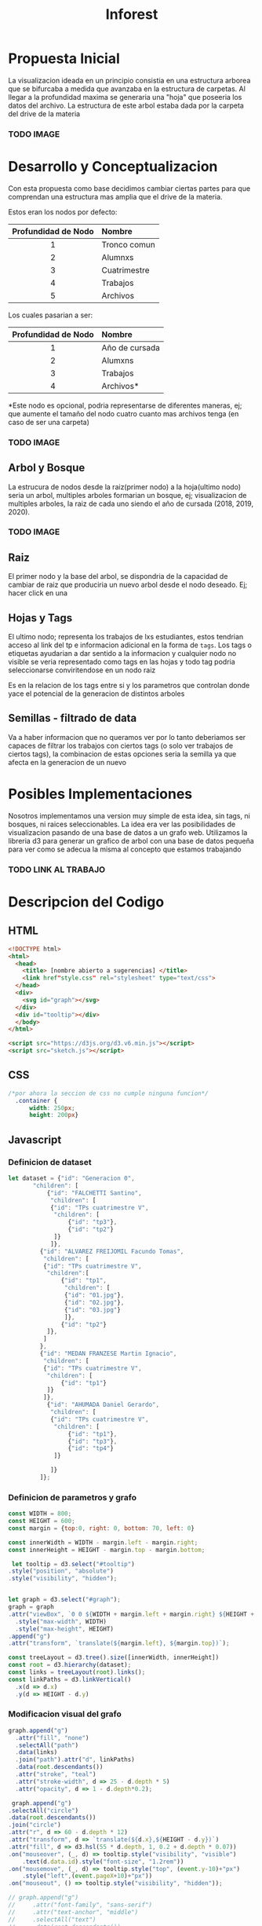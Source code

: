 #+title: Inforest
#+startup: <l>

* Propuesta Inicial
La visualizacion ideada en un principio consistia
en una estructura arborea que se bifurcaba a medida
que avanzaba en la estructura de carpetas. Al llegar
a la profundidad maxima se generaria una "hoja" que
poseeria los datos del archivo.
La estructura de este arbol estaba dada por la carpeta
del drive de la materia

*** TODO IMAGE

* Desarrollo y Conceptualizacion
Con esta propuesta como base decidimos 
cambiar ciertas partes para que comprendan
una estructura mas amplia que el drive de la materia.

Estos eran los nodos por defecto:
|         <c>         | <l>          |
| Profundidad de Nodo | Nombre       |
|---------------------+--------------|
|          1          | Tronco comun |
|          2          | Alumnxs      |
|          3          | Cuatrimestre |
|          4          | Trabajos     |
|          5          | Archivos     |


Los cuales pasarian a ser:
|         <c>         | <l>                              |
| Profundidad de Nodo | Nombre                           |
|---------------------+----------------------------------|
|          1          | Año de cursada                   |
|          2          | Alumxns                          |
|          3          | Trabajos                         |
|          4          | Archivos*                        |
*Este nodo es opcional, podria representarse de diferentes maneras,
ej; que aumente el tamaño del nodo cuatro cuanto mas archivos tenga (en caso de ser una carpeta)

*** TODO IMAGE
** Arbol y Bosque
La estrucura de nodos desde la raiz(primer nodo) a la hoja(ultimo nodo) seria un arbol,
multiples arboles formarian un bosque, ej; visualizacion de multiples arboles, la raiz de cada uno
siendo el año de cursada (2018, 2019, 2020).
*** TODO IMAGE

** Raiz
El primer nodo y la base del arbol, se dispondria de la capacidad de cambiar de raiz
que produciria un nuevo arbol desde el nodo deseado. Ej; hacer click en una 

** Hojas y Tags
El ultimo nodo; representa los trabajos de lxs estudiantes, estos tendrian acceso al link del tp
e informacion adicional en la forma de =tags=.
Los tags o etiquetas ayudarian a dar sentido a la informacion y cualquier nodo no visible
se veria representado como tags en las hojas y todo tag podria seleccionarse
conviritendose en un nodo raiz

Es en la relacion de los tags entre si y los parametros que controlan donde yace el potencial
de la generacion de distintos arboles

** Semillas - filtrado de data
Va a haber informacion que no queramos ver por lo tanto deberiamos ser capaces de filtrar
los trabajos con ciertos tags (o solo ver trabajos de ciertos tags),
la combinacion de estas opciones seria la semilla ya que afecta en la generacion de un nuevo 

* Posibles Implementaciones
Nosotros implementamos una version muy simple de esta idea, sin tags, ni bosques, ni raices seleccionables.
La idea era ver las posibilidades de visualizacion pasando de una base de datos a un grafo web.
Utilizamos la libreria d3 para generar un grafico de arbol con una base de datos pequeña para
ver como se adecua la misma al concepto que estamos trabajando
*** TODO LINK AL TRABAJO


* Descripcion del Codigo
** HTML
#+begin_src html :tangle index.html
  <!DOCTYPE html>
  <html>
    <head>
      <title> [nombre abierto a sugerencias] </title>
      <link href"style.css" rel="stylesheet" type="text/css">
    </head>
    <div>
      <svg id="graph"></svg>
    </div>
    <div id="tooltip"></div>
    </body>
  </html>

  <script src="https://d3js.org/d3.v6.min.js"></script>
  <script src="sketch.js"></script>
#+end_src

** CSS
#+begin_src css :tangle style.css
/*por ahora la seccion de css no cumple ninguna funcion*/
  .container {
      width: 250px;
      height: 200px}
#+end_src

** Javascript

*** Definicion de dataset
#+begin_src javascript :tangle sketch.js
  let dataset = {"id": "Generacion 0",
		 "children": [
		     {"id": "FALCHETTI Santino",
		      "children": [
			  {"id": "TPs cuatrimestre V",
			   "children": [
			       {"id": "tp3"},
			       {"id": "tp2"}
			   ]}
		      ]},
		   {"id": "ALVAREZ FREIJOMIL Facundo Tomas",
		    "children": [
			{"id": "TPs cuatrimestre V",
			 "children":[
			     {"id": "tp1",
			      "children": [
				  {"id": "01.jpg"},
				  {"id": "02.jpg"},
				  {"id": "03.jpg"}
			      ]},
			     {"id": "tp2"}
			 ]},
		    ]
		   },
		   {"id": "MEDAN FRANZESE Martin Ignacio",
		    "children": [
			{"id": "TPs cuatrimestre V",
			 "children": [
			     {"id": "tp1"}
			 ]}
		    ]},
		     {"id": "AHUMADA Daniel Gerardo",
		      "children": [
			  {"id": "TPs cuatrimestre V",
			   "children": [
			       {"id": "tp1"},
			       {"id": "tp3"},
			       {"id": "tp4"}
			   ]}

		      ]}
	       ]};

#+end_src

*** Definicion de parametros y grafo
#+begin_src javascript :tangle sketch.js
    const WIDTH = 800;
    const HEIGHT = 600;
    const margin = {top:0, right: 0, bottom: 70, left: 0}

    const innerWidth = WIDTH - margin.left - margin.right;
    const innerHeight = HEIGHT - margin.top - margin.bottom;

     let tooltip = d3.select("#tooltip")
	.style("position", "absolute")
	.style("visibility", "hidden");


    let graph = d3.select("#graph");
    graph = graph
	.attr("viewBox", `0 0 ${WIDTH + margin.left + margin.right} ${HEIGHT + margin.top + margin.bottom}`)
      .style("max-width", WIDTH)
      .style("max-height", HEIGHT)
	.append("g")
	.attr("transform", `translate(${margin.left}, ${margin.top})`);

    const treeLayout = d3.tree().size([innerWidth, innerHeight])
    const root = d3.hierarchy(dataset);
    const links = treeLayout(root).links();
    const linkPaths = d3.linkVertical()
	  .x(d => d.x)
	  .y(d => HEIGHT - d.y)
#+end_src

*** Modificacion visual del grafo
#+begin_src javascript :tangle sketch.js
    graph.append("g")
      .attr("fill", "none")
      .selectAll("path")
      .data(links)
      .join("path").attr("d", linkPaths)
      .data(root.descendants())
      .attr("stroke", "teal")
      .attr("stroke-width", d => 25 - d.depth * 5)
      .attr("opacity", d => 1 - d.depth*0.2);

     graph.append("g")
	.selectAll("circle")
	.data(root.descendants())
	.join("circle")
	.attr("r", d => 60 - d.depth * 12)
	.attr("transform", d => `translate(${d.x},${HEIGHT - d.y})`)
	.attr("fill", d => d3.hsl(55 * d.depth, 1, 0.2 + d.depth * 0.07))
	.on("mouseover", (_, d) => tooltip.style("visibility", "visible")
	    .text(d.data.id).style("font-size", "1.2rem"))
	.on("mousemove", (_, d) => tooltip.style("top", (event.y-10)+"px")
	    .style("left",(event.pageX+10)+"px"))
	.on("mouseout", () => tooltip.style("visibility", "hidden"));

    // graph.append("g")
    //     .attr("font-family", "sans-serif")
    //     .attr("text-anchor", "middle")
    //     .selectAll("text")
    //     .data(root.descendants())
    //     .join("text")
    //     .attr("transform", d => `translate(${d.x},${HEIGHT - d.y})`)
    //     .text(d => d.data.id)
    //     .attr("font-size", d => 2 - (d.depth * 0.4) + "rem");

#+end_src














